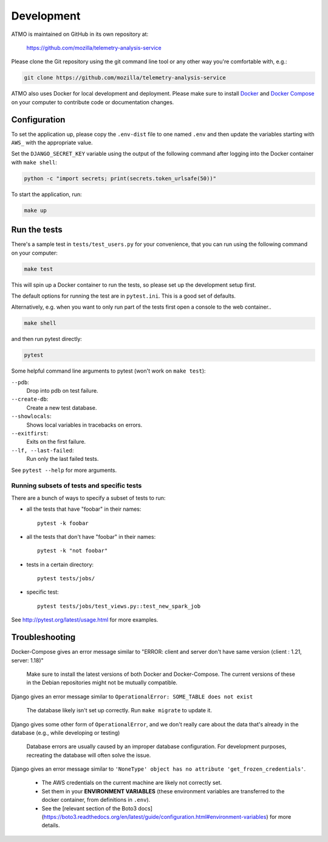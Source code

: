 Development
===========

ATMO is maintained on GitHub in its own repository at:

  https://github.com/mozilla/telemetry-analysis-service

Please clone the Git repository using the git command line tool
or any other way you're comfortable with, e.g.:

.. code-block:: console

  git clone https://github.com/mozilla/telemetry-analysis-service

ATMO also uses Docker for local development and deployment.
Please make sure to install `Docker`_ and `Docker Compose`_ on your
computer to contribute code or documentation changes.

Configuration
-------------

To set the application up, please copy the ``.env-dist`` file to one named
``.env`` and then update the variables starting with ``AWS_`` with the
appropriate value.

Set the ``DJANGO_SECRET_KEY`` variable using the output of the following
command after logging into the Docker container with ``make shell``:

.. code-block:: console

    python -c "import secrets; print(secrets.token_urlsafe(50))"

To start the application, run:

.. code-block:: console

    make up

.. _`Docker`: https://docs.docker.com/engine/installation/#supported-platforms
.. _`Docker Compose`: https://docs.docker.com/compose/install/

Run the tests
-------------

There's a sample test in ``tests/test_users.py`` for your convenience,
that you can run using the following command on your computer:

.. code-block:: console

    make test

This will spin up a Docker container to run the tests, so please set up
the development setup first.

The default options for running the test are in ``pytest.ini``. This is a
good set of defaults.

Alternatively, e.g. when you want to only run part of the tests first
open a console to the web container..

.. code-block:: console

   make shell

and then run pytest directly:

.. code-block:: console

   pytest

Some helpful command line arguments to pytest (won't work on ``make test``):

``--pdb``:
  Drop into pdb on test failure.

``--create-db``:
  Create a new test database.

``--showlocals``:
  Shows local variables in tracebacks on errors.

``--exitfirst``:
  Exits on the first failure.

``--lf, --last-failed``:
  Run only the last failed tests.

See ``pytest --help`` for more arguments.

.. _tests:

Running subsets of tests and specific tests
```````````````````````````````````````````

There are a bunch of ways to specify a subset of tests to run:

* all the tests that have "foobar" in their names::

    pytest -k foobar

* all the tests that don't have "foobar" in their names::

    pytest -k "not foobar"

* tests in a certain directory::

    pytest tests/jobs/

* specific test::

    pytest tests/jobs/test_views.py::test_new_spark_job

See http://pytest.org/latest/usage.html for more examples.

Troubleshooting
---------------

Docker-Compose gives an error message similar to "ERROR: client and server
don't have same version (client : 1.21, server: 1.18)"

  Make sure to install the latest versions of both Docker and Docker-Compose.
  The current versions of these in the Debian repositories might not be mutually compatible.

Django gives an error message similar to ``OperationalError: SOME_TABLE does not exist``

  The database likely isn't set up correctly. Run ``make migrate`` to update it.

Django gives some other form of ``OperationalError``, and we don't really
care about the data that's already in the database (e.g., while developing or
testing)

  Database errors are usually caused by an improper database configuration. For development purposes, recreating the database will often solve the issue.

Django gives an error message similar to ``'NoneType' object has no attribute
'get_frozen_credentials'``.

  * The AWS credentials on the current machine are likely not correctly set.

  * Set them in your **ENVIRONMENT VARIABLES** (these environment variables are
    transferred to the docker container, from definitions in ``.env``).

  * See the [relevant section of the Boto3 docs](https://boto3.readthedocs.org/en/latest/guide/configuration.html#environment-variables) for more details.
